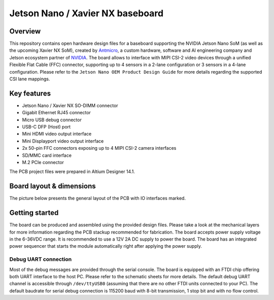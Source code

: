 =================================
Jetson Nano / Xavier NX baseboard
=================================

.. image:: Images/jetson-nano-baseboard.png
   :scale: 40%

Overview
========

This repository contains open hardware design files for a baseboard supporting the NVIDIA Jetson Nano SoM (as well as the upcoming Xavier NX SoM), created by `Antmicro <www.antmicro.com>`_, a custom hardware, software and AI engineering company and Jetson ecosystem partner of `NVIDIA <www.nvidia.com>`_.
The board allows to interface with MIPI CSI-2 video devices through a unified Flexible Flat Cable (FFC) connector, supporting up to 4 sensors in a 2-lane configuration or 3 sensors in a 4-lane configuration.
Please refer to the ``Jetson Nano OEM Product Design Guide`` for more details regarding the supported CSI lane mappings.

Key features
============

* Jetson Nano / Xavier NX SO-DIMM connector 
* Gigabit Ethernet RJ45 connector
* Micro USB debug connector
* USB-C DFP (Host) port
* Mini HDMI video output interface
* Mini Displayport video output interface 
* 2x 50-pin FFC connectors exposing up to 4 MIPI CSI-2 camera interfaces
* SD/MMC card interface
* M.2 PCIe connector

The PCB project files were prepared in Altium Designer 14.1.

Board layout & dimensions
=========================

The picture below presents the general layout of the PCB with IO interfaces marked.

.. figure:: Images/jetson-nano-layout.png

Getting started
===============

The board can be produced and assembled using the provided design files.
Please take a look at the mechanical layers for more information regarding the PCB stackup recommended for fabrication.
The board accepts power supply voltage in the 6-36VDC range.
It is recommended to use a 12V 2A DC supply to power the board.
The board has an integrated power sequencer that starts the module automatically right after applying the power supply.

Debug UART connection
---------------------

Most of the debug messages are provided through the serial console.
The board is equipped with an FTDI chip offering both UART interface to the host PC.
Please refer to the schematic sheets for more details.
The default debug UART channel is accessible through ``/dev/ttyUSB0`` (assuming that there are no other FTDI units connected to your PC).
The default baudrate for serial debug connection is 115200 baud with 8-bit transmission, 1 stop bit and with no flow control.
